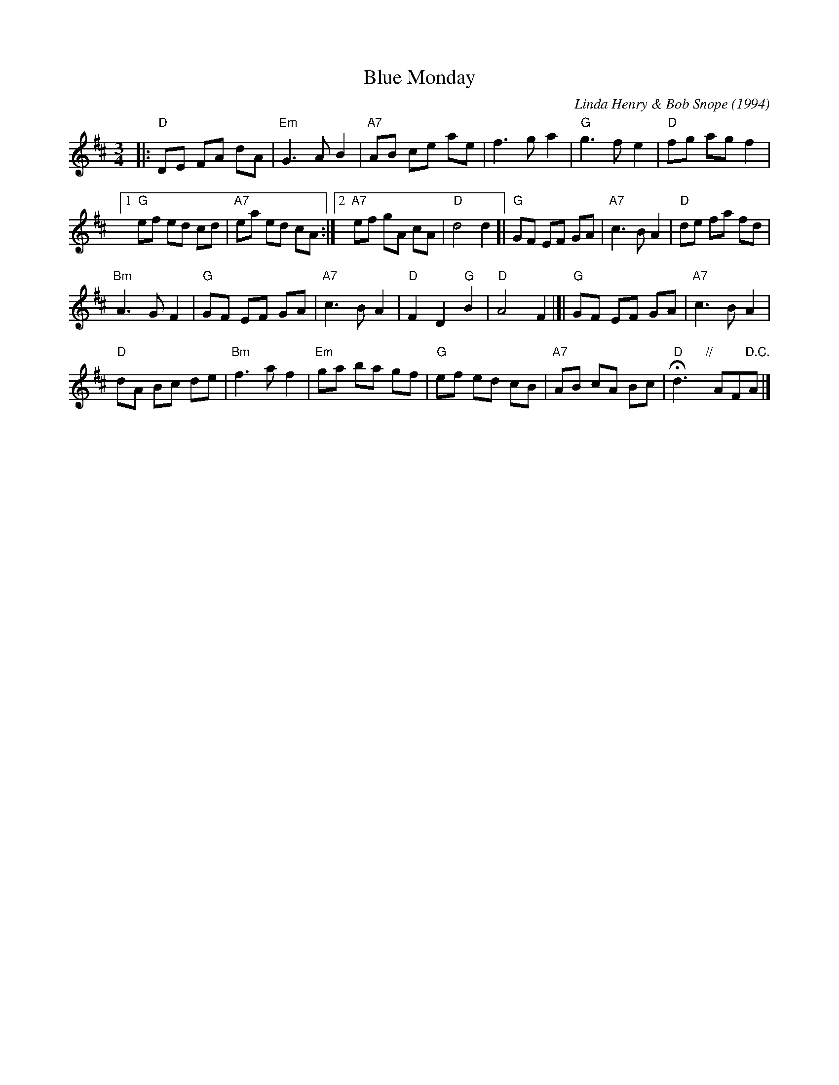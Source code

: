 X: 1
T: Blue Monday
C: Linda Henry & Bob Snope (1994)
R: waltz
Z: 2011 John Chambers <jc:trillian.mit.edu>
M: 3/4
L: 1/8
K: D
|:\
"D"DE FA dA | "Em"G3 A B2 |\
"A7"AB ce ae | f3 g a2 |\
"G"g3 f e2 | "D"fg ag f2 |
[1 "G"ef ed cd | "A7"ea ed cA :|\
[2 "A7"ef gA cA | "D"d4 d2 \
[|\
"G"GF EF GA | "A7"c3 B A2 |\
"D"de fa fd |
"Bm"A3 G F2 |\
"G"GF EF GA | "A7"c3 B A2 |\
"D"F2 D2 "G"B2 | "D"A4 F2 |]|\
"G"GF EF GA | "A7"c3 B A2 |
"D"dA Bc de | "Bm"f3 a f2 |\
"Em"ga ba gf | "G"ef ed cB |\
"A7"AB cA Bc | "D"Hd3 "//"y AF"D.C."A |]

